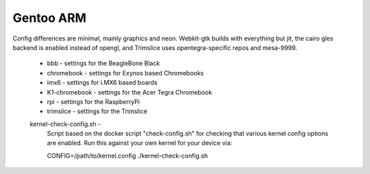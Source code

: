 ==========
Gentoo ARM
==========

Config differences are minimal, mainly graphics and neon. Webkit-gtk builds with everything but jit, the cairo gles backend is enabled instead of opengl, and Trimslice uses opentegra-specific repos and mesa-9999.

    * bbb - settings for the BeagleBone Black

    * chromebook - settings for Exynos based Chromebooks

    * imx6 - settings for i.MX6 based boards

    * K1-chromebook - settings for the Acer Tegra Chromebook

    * rpi - settings for the RaspberryPi

    * trimslice - settings for the Trimslice


    kernel-check-config.sh -
      Script based on the docker script "check-config.sh" for checking that
      various kernel config options are enabled.  Run this against your own
      kernel for your device via:

      CONFIG=/path/to/kernel.config ./kernel-check-config.sh
